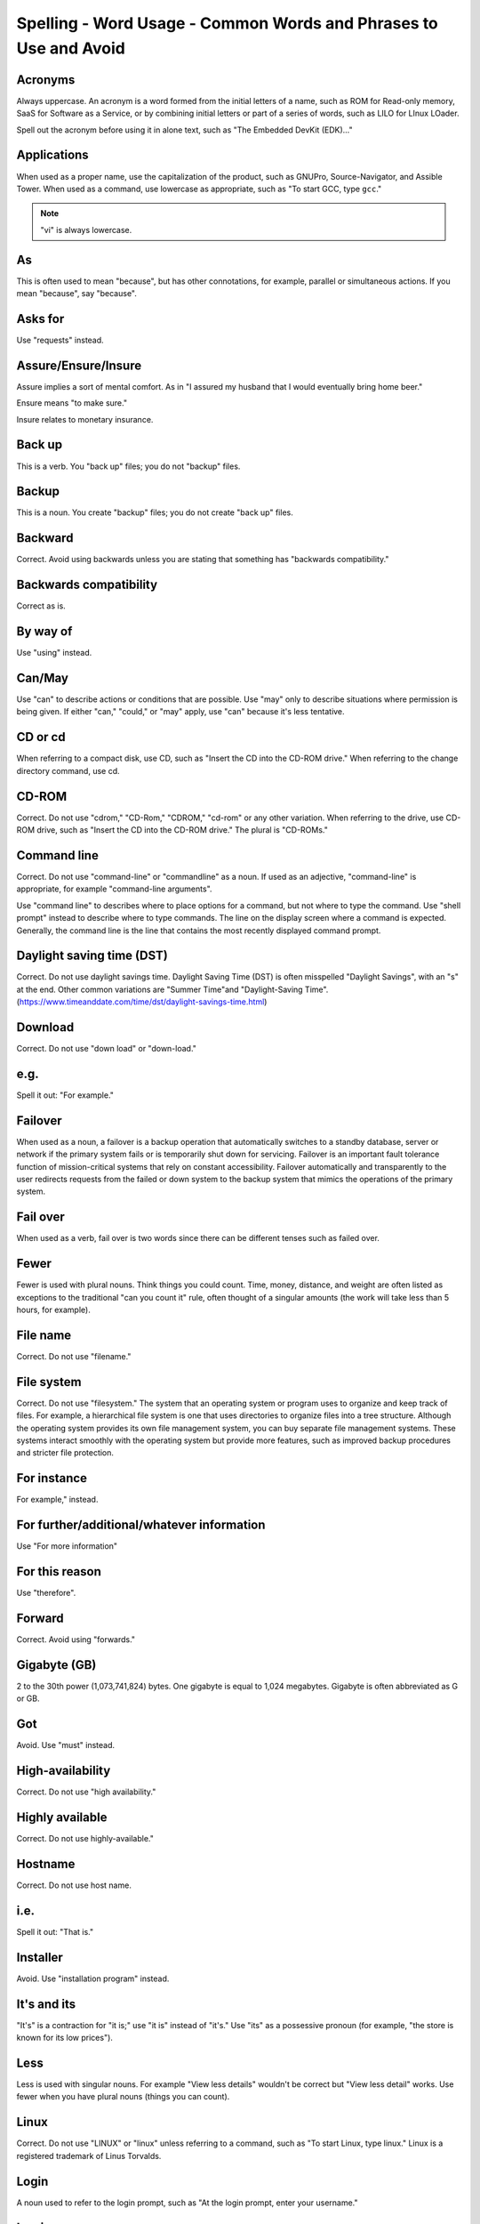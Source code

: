 Spelling - Word Usage - Common Words and Phrases to Use and Avoid
~~~~~~~~~~~~~~~~~~~~~~~~~~~~~~~~~~~~~~~~~~~~~~~~~~~~~~~~~~~~~~~~~~

Acronyms
++++++++++++++++

Always uppercase. An acronym is a word formed from the initial letters of a name, such as ROM for Read-only memory,
SaaS for Software as a Service, or by combining initial letters or part of a series of words, such as LILO for LInux
LOader.

Spell out the acronym before using it in alone text, such as "The Embedded DevKit (EDK)..."

Applications
+++++++++++++++++++
When used as a proper name, use the capitalization of the product, such as GNUPro, Source-Navigator, and Assible Tower. When used as a command, use lowercase as appropriate, such as "To start GCC, type ``gcc``."

.. note::

    "vi" is always lowercase.

As
++++++++
This is often used to mean "because", but has other connotations, for example, parallel or simultaneous actions. If you mean "because", say "because".

Asks for
++++++++++++++++
Use "requests" instead.

Assure/Ensure/Insure
++++++++++++++++++++++++++++
Assure implies a sort of mental comfort. As in "I assured my husband that I would eventually bring home beer."

Ensure means "to make sure."

Insure relates to monetary insurance.


Back up
++++++++++++++
This is a verb. You "back up" files; you do not "backup" files.

Backup
++++++++++
This is a noun. You create "backup" files; you do not create "back up" files.

Backward
++++++++++++++
Correct. Avoid using backwards unless you are stating that something has "backwards compatibility."

Backwards compatibility
++++++++++++++++++++++++
Correct as is.

By way of
++++++++++++++++++
Use "using" instead.

Can/May
++++++++++++++
Use "can" to describe actions or conditions that are possible. Use "may" only to describe situations where permission is being given. If either "can," "could," or "may" apply, use "can" because it's less tentative.

CD or cd
+++++++++++++++
When referring to a compact disk, use CD, such as "Insert the CD into the CD-ROM drive." When referring to the change directory command, use cd. 

CD-ROM
+++++++++++++
Correct. Do not use "cdrom," "CD-Rom," "CDROM," "cd-rom" or any other variation. When referring to the drive, use CD-ROM drive, such as "Insert the CD into the CD-ROM drive." The plural is "CD-ROMs."


Command line
+++++++++++++++++++
Correct. Do not use "command-line" or "commandline" as a noun. If used as an adjective, "command-line" is appropriate, for example "command-line arguments".

Use "command line" to describes where to place options for a command, but not where to type the command. Use "shell prompt" instead to describe where to type commands. The line on the display screen where a command is expected. Generally, the command line is the line that contains the most recently displayed command prompt.


Daylight saving time (DST)
+++++++++++++++++++++++++++++++

Correct. Do not use daylight savings time. Daylight Saving Time (DST) is often misspelled "Daylight Savings", with an "s" at the end. Other common variations are "Summer Time"and "Daylight-Saving Time". (https://www.timeanddate.com/time/dst/daylight-savings-time.html)


Download
++++++++++++++++
Correct. Do not use "down load" or "down-load."

e.g.
++++++++++
Spell it out: "For example."

Failover
+++++++++++++++
When used as a noun, a failover is a backup operation that automatically switches to a standby database, server or network if the primary system fails or is temporarily shut down for servicing. Failover is an important fault tolerance function of mission-critical systems that rely on constant accessibility. Failover automatically and transparently to the user redirects requests from the failed or down system to the backup system that mimics the operations of the primary system.

Fail over
++++++++++++
When used as a verb, fail over is two words since there can be different tenses such as failed over.

Fewer
+++++++++++++++++++
Fewer is used with plural nouns. Think things you could count.  Time, money, distance, and weight are often listed as exceptions to the traditional "can you count it" rule, often thought of a singular amounts (the work will take less than 5 hours, for example).

File name
+++++++++++++
Correct. Do not use "filename."

File system
+++++++++++++++++++
Correct. Do not use "filesystem." The system that an operating system or program uses to organize and keep track of files. For example, a hierarchical file system is one that uses directories to organize files into a tree structure. Although the operating system provides its own file management system, you can buy separate file management systems. These systems interact smoothly with the operating system but provide more features, such as improved backup procedures and stricter file protection.

For instance
++++++++++++++
For example," instead.

For further/additional/whatever information
++++++++++++++++++++++++++++++++++++++++++++++
Use "For more information"

For this reason
++++++++++++++++++
Use "therefore".

Forward
++++++++++++++
Correct. Avoid using "forwards."

Gigabyte (GB)
++++++++++++++
2 to the 30th power (1,073,741,824) bytes. One gigabyte is equal to 1,024 megabytes. Gigabyte is often abbreviated as G or GB.

Got
++++++++++++++
Avoid. Use "must" instead.

High-availability
++++++++++++++++++
Correct. Do not use "high availability."

Highly available
++++++++++++++++++
Correct. Do not use highly-available."

Hostname
+++++++++++++++++
Correct. Do not use host name.

i.e.
++++++++++++++
Spell it out: "That is."

Installer
++++++++++++++
Avoid. Use "installation program" instead.

It's and its
++++++++++++++
"It's" is a contraction for "it is;" use "it is" instead of "it's." Use "its" as a possessive pronoun (for example, "the store is known for its low prices").

Less
++++++++++++
Less is used with singular nouns. For example "View less details" wouldn't be correct but "View less detail" works. Use fewer when you have plural nouns (things you can count).

Linux
++++++++++++++
Correct. Do not use "LINUX" or "linux" unless referring to a command, such as "To start Linux, type linux." Linux is a registered trademark of Linus Torvalds.

Login
++++++++++++++
A noun used to refer to the login prompt, such as "At the login prompt, enter your username."

Log in
++++++++++++++
A verb used to refer to the act of logging in. Do not use "login," "loggin," "logon," and other variants. For example, "When starting your computer, you are requested to log in..."

Log on
++++++++++++++
To make a computer system or network recognize you so that you can begin a computer session. Most personal computers have no log-on procedure -- you just turn the machine on and begin working. For larger systems and networks, however, you usually need to enter a username and password before the computer system will allow you to execute programs.

Lots of
++++++++++++++
Use "Several" or something equivalent instead.

Make sure
++++++++++++++
This means "be careful to remember, attend to, or find out something." For example, "...make sure that the rhedk group is listed in the output."
Try to use verify or ensure instead.

Manual/man page
++++++++++++++++++
Correct. Two words. Do not use "manpage"

MB
++++++++
(1) When spelled MB, short for megabyte (1,000,000 or 1,048,576 bytes, depending on the context).
(2) When spelled Mb, short for megabit.

MBps
++++++++++++++
Short for megabytes per second, a measure of data transfer speed. Mass storage devices are generally measured in MBps.

MySQL
++++++++++++++
Common open source database server and client package. Do not use "MYSQL" or "mySQL."

Need to
++++++++++++++
Avoid. Use "must" instead.

Read-only
++++++++++++
Correct. Use when referring to the access permissions of files or directories.

Real time/real-time
++++++++++++++++++++++
Depends. If used as a noun, it is the actual time during which something takes place. For example, "The computer may partly analyze the data in real time (as it comes in) -- R. H. March." If used as an adjective, "real-time" is appropriate. For example, "XEmacs is a self-documenting, customizable, extensible, real-time display editor."

Refer to
++++++++++++++
Use to indicate a reference (within a manual or website) or a cross-reference (to another manual or documentation source).

See
++++++++++++++
Don't use. Use "Refer to" instead.

Since
++++++++
This is often used to mean "because", but "since" has connotations of time, so be careful. If you mean "because", say "because".

Tells
++++++++++++++
Use "Instructs" instead.

That/which
++++++++++++++
"That" introduces a restrictive clause-a clause that must be there for the sentence to make sense. A restrictive clause often defines the noun or phrase preceding it. "Which" introduces a non-restrictive, parenthetical clause-a clause that could be omitted without affecting the meaning of the sentence. For example: The car was travelling at a speed that would endanger lives. The car, which was traveling at a speed that would endanger lives, swerved onto the sidewalk. Use "who" or "whom," rather than "that" or "which," when referring to a person.

Then/than
++++++++++++++
 "Then" refers to a time in the past or the next step in a sequence. "Than" is used for comparisons.

.. image:: images/thenvsthan.jpg

Third-party
++++++++++++++ 
Correct. Do not use "third party".

Troubleshoot
++++++++++++++
Correct. Do not use "trouble shoot" or "trouble-shoot." To isolate the source of a problem and fix it. In the case of computer systems, the term troubleshoot is usually used when the problem is suspected to be hardware -related. If the problem is known to be in software, the term debug is more commonly used.

UK
++++++++++++++
Correct as is, no periods.

UNIX®
++++++++++++++
Correct. Do not use "Unix" or "unix." UNIX® is a registered trademark of The Open Group.

Unset
++++++++++++++
Don't use. Use Clear.

US
++++++++++++++
Correct as is, no periods.

User
++++++++++++++
When referring to the reader, use "you" instead of "user." For example, "The user must..." is incorrect. Use "You must..." instead. If referring to more than one user, calling the collection "users" is acceptable, such as "Other users may wish to access your database."

Username
++++++++++++++
Correct. Do not use "user name."

View
++++++++++++++
When using as a reference ("View the documentation available online."), do not use View. Use "Refer to" instead.

Within
++++++++++++++
Don't use to refer to a file that exists in a directory. Use "In".

World Wide Web
++++++++++++++
Correct. Capitalize each word. Abbreviate as "WWW" or "Web."

Webpage
++++++++++++++
Correct. Do not use "web page" or "Web page."

Web server
++++++++++++++
Correct. Do not use "webserver". For example, "The Apache HTTP Server is the default Web server..."
 
Website
++++++++++++++
Correct. Do not use "web site" or "Web site." For example, "The Assible website contains ..."

Who/whom
++++++++++++++
Use the pronoun "who" as a subject. Use the pronoun "whom" as a direct object, an indirect object, or the object of a preposition. For example: Who owns this? To whom does this belong?

Will
++++++++++++++
Do not use future tense unless it is absolutely necessary. For instance, do not use the sentence, "The next section will describe the process in more detail." Instead, use the sentence, "The next section describes the process in more detail."

Wish
++++++++++++++
Use "need" instead of "desire" and "wish." Use "want" when the reader's actions are optional (that is, they may not "need" something but may still "want" something).

x86
++++++++++++++
Correct. Do not capitalize the "x."

x86_64
++++++++++++++
Do not use. Do not use "Hammer". Always use "AMD64 and Intel® EM64T" when referring to this architecture.

You
++++++++++++++
Correct. Do not use "I," "he," or "she."

You may
++++++++++++++
Try to avoid using this. For example, "you may" can be eliminated from this sentence "You may double-click on the desktop..."

